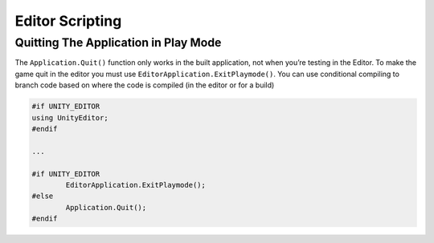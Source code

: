 ================
Editor Scripting
================

Quitting The Application in Play Mode
=====================================

The ``Application.Quit()`` function only works in the built application, not when you’re testing in the Editor.
To make the game quit in the editor you must use ``EditorApplication.ExitPlaymode()``. You can use
conditional compiling to branch code based on where the code is compiled (in the editor or for a build)

..  code-block::

        #if UNITY_EDITOR
        using UnityEditor;
        #endif

        ...

        #if UNITY_EDITOR
                EditorApplication.ExitPlaymode();
        #else
                Application.Quit();
        #endif